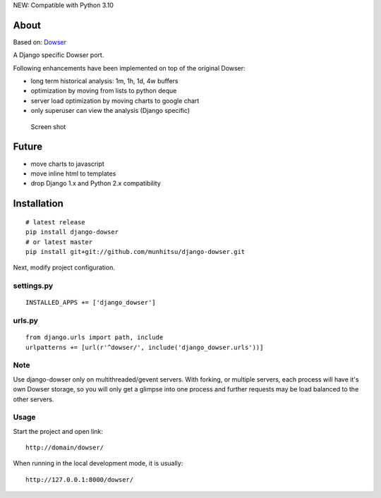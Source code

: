 NEW: Compatible with Python 3.10

About
=====

Based on: `Dowser <http://www.aminus.net/wiki/Dowser>`__

A Django specific Dowser port.

Following enhancements have been implemented on top of the original Dowser:

-  long term historical analysis: 1m, 1h, 1d, 4w buffers
-  optimization by moving from lists to python deque
-  server load optimization by moving charts to google chart
-  only superuser can view the analysis (Django specific)

.. figure:: https://github.com/munhitsu/django-dowser/raw/master/wiki/screen0.png
   :alt: Screen shot

   Screen shot

Future
======
- move charts to javascript
- move inline html to templates
- drop Django 1.x and Python 2.x compatibility

Installation
============

::

    # latest release
    pip install django-dowser
    # or latest master
    pip install git+git://github.com/munhitsu/django-dowser.git

Next, modify project configuration.

settings.py
-----------

::

    INSTALLED_APPS += ['django_dowser']

urls.py
-------

::

    from django.urls import path, include
    urlpatterns += [url(r'^dowser/', include('django_dowser.urls'))]


Note
----

Use django-dowser only on multithreaded/gevent servers. With forking, or multiple servers, each process
will have it's own Dowser storage, so you will only get a glimpse into one process and further requests may be load
balanced to the other servers.


Usage
-----

Start the project and open link:

::

    http://domain/dowser/

When running in the local development mode, it is usually:

::

    http://127.0.0.1:8000/dowser/
